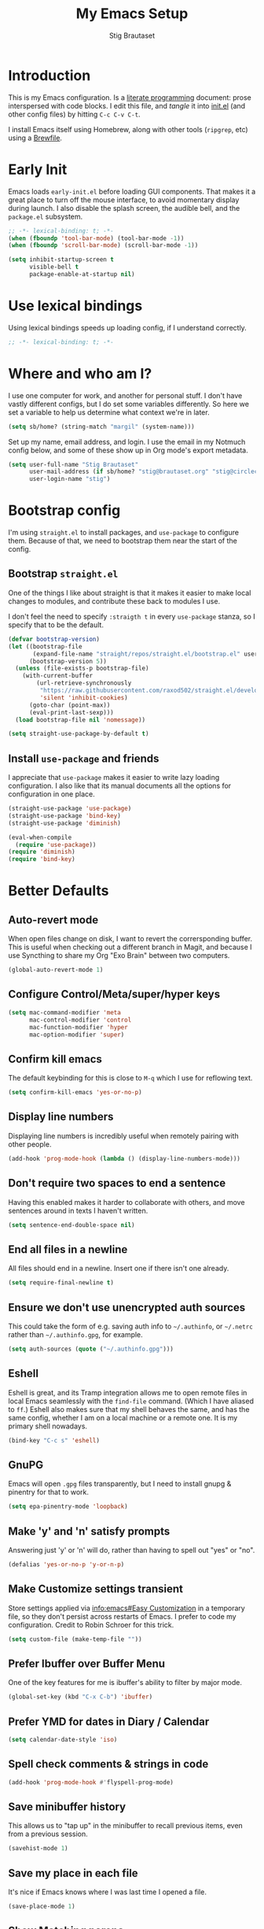 #+TITLE: My Emacs Setup
#+AUTHOR: Stig Brautaset
#+OPTIONS: f:t
#+PROPERTY: header-args:emacs-lisp    :tangle ~/.config/emacs/init.el :results silent :mkdirp t
#+STARTUP: content
* Introduction

This is my Emacs configuration. Is a [[http://orgmode.org/worg/org-contrib/babel/intro.html#literate-programming][literate programming]] document:
prose interspersed with code blocks. I edit this file, and /tangle/ it
into [[file:../../../../../Users/stig/.config/emacs/init.el][init.el]] (and other config files) by hitting =C-c C-v C-t=.

I install Emacs itself using Homebrew, along with other tools
(~ripgrep~, etc) using a [[file:Brewfile][Brewfile]].

* Early Init
:PROPERTIES:
:header-args:emacs-lisp: :tangle ~/.config/emacs/early-init.el :results silent :mkdirp t
:END:

Emacs loads =early-init.el= before loading GUI components. That makes
it a great place to turn off the mouse interface, to avoid momentary
display during launch. I also disable the splash screen, the audible
bell, and the ~package.el~ subsystem.

#+BEGIN_SRC emacs-lisp
;; -*- lexical-binding: t; -*-
(when (fboundp 'tool-bar-mode) (tool-bar-mode -1))
(when (fboundp 'scroll-bar-mode) (scroll-bar-mode -1))

(setq inhibit-startup-screen t
      visible-bell t
      package-enable-at-startup nil)
#+end_src

* Use lexical bindings
Using lexical bindings speeds up loading config, if I understand
correctly.
#+begin_src emacs-lisp
;; -*- lexical-binding: t; -*-
#+end_src
* Where and who am I?

I use one computer for work, and another for personal stuff. I don't
have vastly different configs, but I do set some variables
differently. So here we set a variable to help us determine what
context we're in later.

#+begin_src emacs-lisp
(setq sb/home? (string-match "margil" (system-name)))
#+end_src

Set up my name, email address, and login. I use the email in my
Notmuch config below, and some of these show up in Org mode's export
metadata.

#+BEGIN_SRC emacs-lisp
(setq user-full-name "Stig Brautaset"
      user-mail-address (if sb/home? "stig@brautaset.org" "stig@circleci.com")
      user-login-name "stig")
#+END_SRC

* Bootstrap config

I'm using =straight.el= to install packages, and =use-package= to
configure them. Because of that, we need to bootstrap them near the
start of the config.

** Bootstrap =straight.el=

One of the things I like about straight is that it makes it easier to
make local changes to modules, and contribute these back to modules I
use.

I don't feel the need to specify ~:straigth t~ in every ~use-package~
stanza, so I specify that to be the default.

#+begin_src emacs-lisp
(defvar bootstrap-version)
(let ((bootstrap-file
       (expand-file-name "straight/repos/straight.el/bootstrap.el" user-emacs-directory))
      (bootstrap-version 5))
  (unless (file-exists-p bootstrap-file)
    (with-current-buffer
        (url-retrieve-synchronously
         "https://raw.githubusercontent.com/raxod502/straight.el/develop/install.el"
         'silent 'inhibit-cookies)
      (goto-char (point-max))
      (eval-print-last-sexp)))
  (load bootstrap-file nil 'nomessage))

(setq straight-use-package-by-default t)
#+end_src

** Install =use-package= and friends

I appreciate that =use-package= makes it easier to write lazy loading
configuration. I also like that its manual documents all the options
for configuration in one place.

#+begin_src emacs-lisp
(straight-use-package 'use-package)
(straight-use-package 'bind-key)
(straight-use-package 'diminish)

(eval-when-compile
  (require 'use-package))
(require 'diminish)
(require 'bind-key)
#+end_src

* Better Defaults

** Auto-revert mode

When open files change on disk, I want to revert the corrersponding
buffer. This is useful when checking out a different branch in Magit,
and because I use Syncthing to share my Org "Exo Brain" between two
computers.

#+begin_src emacs-lisp
(global-auto-revert-mode 1)
#+end_src

** Configure Control/Meta/super/hyper keys

#+BEGIN_SRC emacs-lisp
(setq mac-command-modifier 'meta
      mac-control-modifier 'control
      mac-function-modifier 'hyper
      mac-option-modifier 'super)
#+END_SRC

** Confirm kill emacs

The default keybinding for this is close to =M-q= which I use for
reflowing text.

#+BEGIN_SRC emacs-lisp
(setq confirm-kill-emacs 'yes-or-no-p)
#+END_SRC

** Display line numbers

Displaying line numbers is incredibly useful when remotely pairing
with other people.

#+begin_src emacs-lisp
(add-hook 'prog-mode-hook (lambda () (display-line-numbers-mode)))
#+end_src

** Don't require two spaces to end a sentence

Having this enabled makes it harder to collaborate with others, and
move sentences around in texts I haven't written.

#+begin_src emacs-lisp
(setq sentence-end-double-space nil)
#+end_src

** End all files in a newline

All files should end in a newline. Insert one if there isn't one already.

#+BEGIN_SRC emacs-lisp
(setq require-final-newline t)
#+END_SRC

** Ensure we don't use unencrypted auth sources

This could take the form of e.g. saving auth info to =~/.authinfo=, or
=~/.netrc= rather than =~/.authinfo.gpg=, for example.

#+begin_src emacs-lisp
(setq auth-sources (quote ("~/.authinfo.gpg")))
#+end_src

** Eshell

Eshell is great, and its Tramp integration allows me to open remote
files in local Emacs seamlessly with the =find-file= command. (Which I
have aliased to =ff=.) Eshell also makes sure that my shell behaves
the same, and has the same config, whether I am on a local machine or
a remote one. It is my primary shell nowadays.

#+BEGIN_SRC emacs-lisp
(bind-key "C-c s" 'eshell)
#+END_SRC

** GnuPG

Emacs will open =.gpg= files transparently, but I need to install gnupg
& pinentry for that to work.

#+begin_src emacs-lisp
(setq epa-pinentry-mode 'loopback)
#+end_src

** Make 'y' and 'n' satisfy prompts

Answering just 'y' or 'n' will do, rather than having to spell out "yes"
or "no".

#+BEGIN_SRC emacs-lisp
(defalias 'yes-or-no-p 'y-or-n-p)
#+END_SRC

** Make Customize settings transient
Store settings applied via [[info:emacs#Easy Customization][info:emacs#Easy Customization]] in a
temporary file, so they don't persist across restarts of Emacs. I
prefer to code my configuration. Credit to Robin Schroer for this
trick.

#+BEGIN_SRC emacs-lisp
(setq custom-file (make-temp-file ""))
#+END_SRC

** Prefer Ibuffer over Buffer Menu
One of the key features for me is ibuffer's ability to filter by major mode.
#+begin_src emacs-lisp
(global-set-key (kbd "C-x C-b") 'ibuffer)
#+end_src
** Prefer YMD for dates in Diary / Calendar

#+BEGIN_SRC emacs-lisp
(setq calendar-date-style 'iso)
#+END_SRC

** Spell check comments & strings in code
#+begin_src emacs-lisp
(add-hook 'prog-mode-hook #'flyspell-prog-mode)
#+end_src

** Save minibuffer history

This allows us to "tap up" in the minibuffer to recall previous items,
even from a previous session.

#+BEGIN_SRC emacs-lisp
(savehist-mode 1)
#+END_SRC

** Save my place in each file

It's nice if Emacs knows where I was last time I opened a file.

#+BEGIN_SRC emacs-lisp
(save-place-mode 1)
#+END_SRC

** Show Matching parens

Put the cursor on any of =()[]{}= and Emacs shows the matching
closing/opening one.

#+BEGIN_SRC emacs-lisp
(show-paren-mode 1)
#+END_SRC

** Simple HTML Renderer (HTML Email)

I use shr for reading HTML mail. I normally use a fullscreen window,
but I don't like reading HTML mails with lines running all the way
across. Thus I prefer linebreaks roughly every 80 characters.

#+begin_src emacs-lisp
(setq shr-width 80)
#+end_src

** Store backup and auto-save files in a separate folder

I don't like backup and auto-save files all over my disk. This places
them in a separate directory.

#+BEGIN_SRC emacs-lisp
(setq backup-directory-alist `(("." . ,(expand-file-name "backups" user-emacs-directory))))

(setq auto-save-list-file-prefix (expand-file-name "auto-save" user-emacs-directory)
      auto-save-file-name-transforms `((".*" ,auto-save-list-file-prefix)))
#+END_SRC

** Support recursive minibuffers

I like to be able to use my kill-ring in the minibuffer.

#+begin_src emacs-lisp
(setq enable-recursive-minibuffers t)
#+end_src
** Transparently open compressed files

I *do* like it when Emacs transparently opens compressed files. It gives
me the warm fuzzies.

#+BEGIN_SRC emacs-lisp
(auto-compression-mode t)
#+END_SRC

** Upcase-dwim and dowcase-dwim

Acts like ~upcase-word~ with no region selected, and ~upcase-region~
when one is.

#+begin_src emacs-lisp
(bind-key "M-u" #'upcase-dwim)
(bind-key "M-l" #'downcase-dwim)
#+end_src
** UTF-8: everywhere, always

Let's always use UTF-8 encoding. Pretty, pretty please with sugar on top.

#+BEGIN_SRC emacs-lisp
(setq locale-coding-system 'utf-8)
(set-terminal-coding-system 'utf-8)
(set-keyboard-coding-system 'utf-8)
(set-selection-coding-system 'utf-8)
(prefer-coding-system 'utf-8)
#+END_SRC

** View Mode
Navigate read-only buffers up and down with space and backspace.

#+begin_src emacs-lisp
(setq view-read-only t)
#+end_src
** Visual line mode / word wrapping

#+BEGIN_SRC emacs-lisp
(add-hook 'text-mode-hook 'visual-line-mode)
#+END_SRC

* Appearance
** Default Theme

Right now I'm experimenting with "Material Light" theme. I like that
it's got a light background, and muted colours.

#+begin_src emacs-lisp
(use-package material-theme
  :config
  (load-theme 'material-light t))
#+end_src

** Font size

I like big fonts, and I cannot lie.
#+BEGIN_SRC emacs-lisp
(set-face-attribute 'default nil :height 150)
#+END_SRC

** Font

I install this font with Homebrew, from my [[file:Brewfile][Brewfile]].
#+BEGIN_SRC emacs-lisp
(set-face-attribute 'default nil :font "Jetbrains Mono")
#+END_SRC

* Custom Functions
** Blogging
I create blog entries in a directory under =~/blog= and link to them
from the main index page. It has so far been a manual job, but I have
finally managed to create a function to automate it a bit.

*** Helper function to get a value from Org keyword element

#+begin_src emacs-lisp
(defun sb/org-kw-get (key)
  "Return a lambda that takes an Org keyword element and returns
its :value property if its :key property matches `key'."
  `(lambda (kw)
     (if (equal ,key (org-element-property :key kw))
         (org-element-property :value kw))))
#+end_src

*** Create blog post index entry

#+BEGIN_SRC emacs-lisp
(defun sb/blog-post-index-entry ()
  "Call in a blog post to get an entry suitable for linking to this
post from the index page."
  (interactive)
  (let* ((path (s-chop-prefix (expand-file-name "~/blog/") (buffer-file-name)))
         (tree (org-element-parse-buffer))
         (title (org-element-map tree 'keyword (sb/org-kw-get "TITLE") nil t))
         (categories (org-element-map tree 'keyword (sb/org-kw-get "CATEGORY"))))
    (with-temp-buffer
      (org-mode)
      (org-insert-heading)
      ;; Would have loved to use `org-insert-link' here but
      ;; I can't stop it from presenting a prompt.
      (insert "[[file:" path "][" title "]]\n"
              "#+include: " path "::abstract :only-contents t")
      ;; Need to go back to the first line to set tags, as
      ;; org-set-tags assumes point is on a headline.
      (goto-char (point-min))
      (org-set-tags categories)
      ;; Return the contents temporary buffer as a string *without properties*
      (copy-region-as-kill
       (point-min) (point-max)))))
#+END_SRC

*** Create RSS entry

Creating an entry in the RSS feed is another manual step. This way I
can "soft publish" and publish to RSS separately from the index page.

#+begin_src emacs-lisp
(defun sb/blog-post-rss-entry ()
  "Call in a blog post to get an entry suitable for linking to this
post from the index page."
  (interactive)
  (let* ((path (s-chop-prefix (expand-file-name "~/blog/") (buffer-file-name)))
         (tree (org-element-parse-buffer))
         (title (org-element-map tree 'keyword (sb/org-kw-get "TITLE") nil t))
         (categories (org-element-map tree 'keyword (sb/org-kw-get "CATEGORY"))))
    (with-temp-buffer
      (org-mode)
      (org-insert-heading)
      (insert title "\n"
	      "#+include: " path)
      (org-set-property "RSS_PERMALINK"
                        (format "%s.html"
                                (file-name-sans-extension path)))
      (copy-region-as-kill
       (point-min) (point-max)))))
#+end_src

*** Find drafts

#+begin_src emacs-lisp
(defun sb/find-drafts ()
  "Find org files in `~/blog/articles' not already linked from
              `~/blog/index.org'."
  (interactive)
  (let* ((prefix (expand-file-name "~/blog/"))
         (posts
          (directory-files-recursively
           (concat prefix "articles") ".org"))
         (index-contents (get-string-from-file (concat prefix "index.org")))
         (drafts (cl-remove-if (lambda (needle)
                                 (string-match
                                  (string-remove-prefix prefix needle)
                                  index-contents))
                               posts))
         (buffer-name "*blog drafts*"))
    (if drafts
        (progn
          (with-current-buffer (get-buffer-create buffer-name)
            (erase-buffer)
            (org-mode)
            (insert
             (mapconcat
              (lambda (entry)
                (format "- file:%s" entry))
              drafts
              "\n"))
            (buffer-string))
          (unless (get-buffer-window buffer-name t)
            (pop-to-buffer buffer-name nil t))
          (shrink-window-if-larger-than-buffer
           (get-buffer-window buffer-name)))
      (message "No drafts could be found!"))))
#+end_src

*** Blog server

While noodling around with my blog locally I publish to =~/blog=
and use a simple Python server to host it.

#+begin_src emacs-lisp
(defun sb/blog-server ()
  (interactive)
  (start-process "Blog Server" "*blog server*"
                 "python3"
                 "-m" "http.server"
                 "--directory" (expand-file-name "~/blog/"))
  (message "Blog Server started"))
#+end_src

** Delete buffer and file it is visiting

Copied from [[https://github.com/sulami/dotfiles/blob/master/emacs/.emacs/README.org#delete-buffer-file][sulami]]'s config.

#+begin_src emacs-lisp
(defun sb/delete-file-and-buffer ()
  "Deletes a buffer and the file it's visiting."
  (interactive)
  (when-let* ((file-name (buffer-file-name))
              (really (yes-or-no-p (format "Delete %s? "
                                           file-name))))
    (delete-file file-name)
    (kill-buffer)))
#+end_src

** Ediff: Automatically Unfold Org files

This snippet makes sure that Org buffers don't start folded, as
ediff is rather useless in that case. (Credit: Oleh Krehel on
emacs-orgmode mailing list.)

#+BEGIN_SRC emacs-lisp
(defun sb/ediff-prepare-buffer ()
  (when (memq major-mode '(org-mode emacs-lisp-mode))
    (outline-show-all)))

(add-hook 'ediff-prepare-buffer-hook #'sb/ediff-prepare-buffer)
#+END_SRC

** Ediff: Picking /both/ sides in a conflict

If both branches add an entry to a list I may want to pick *both*
sides. This adds =d= as a shortcut to do that. ([[http://stackoverflow.com/a/29757750/5950][Credits]].) I can use
=~= to swap the A and B buffers, which lets me choose A then B, /or/ B
then A.

#+BEGIN_SRC emacs-lisp
(defun sb/ediff-copy-both-to-C ()
  (interactive)
  (ediff-copy-diff ediff-current-difference nil 'C nil
                   (concat
                    (ediff-get-region-contents ediff-current-difference 'A ediff-control-buffer)
                    (ediff-get-region-contents
                     ediff-current-difference 'B
                     ediff-control-buffer))))

(defun sb/add-d-to-ediff-mode-map ()
  (define-key ediff-mode-map "d" 'sb/ediff-copy-both-to-C))

(add-hook 'ediff-keymap-setup-hook 'sb/add-d-to-ediff-mode-map)
#+END_SRC

** Hydra Theme Switching

Switch themes with Hydra! This loads all available themes and
presents a menu to let you switch between them. The theme switcher
is bound to =C-c w t=.

The switcher is, regretfully, not automatically updated when
installing new themes from the package selector menu, so you need to
evaluate this block again manually.

#+BEGIN_SRC emacs-lisp
(setq sb/hydra-selectors
      "abcdefghijklmnopqrstuvwxyz0123456789ABCDEFGHIJKLMNOPQRSTUVWXYZ")

(defun sb/load-theme-heads (themes)
  (cl-map 'list
          (lambda (a b)
            (list (char-to-string a)
                  `(sb/load-theme ',b)
                  (symbol-name b)))
          sb/hydra-selectors
          themes))

(defun sb/switch-theme ()
  (interactive)
  (call-interactively
   (eval `(defhydra sb/select-theme (:hint nil :color pink)
            "Select Theme"
            ,@(sb/load-theme-heads (custom-available-themes))
            ("DEL" (sb/disable-all-themes))
            ("RET" nil "done" :color blue)))))
#+END_SRC

** Load one theme at a time

For years I thought that theme switching in Emacs was broken---until
I read Greg Hendershott's [[http://www.greghendershott.com/2017/02/emacs-themes.html][emacs themes]] blog post. It turns out Emacs
supports /multiple themes being active at the same time/, which I'm
sure is convenient sometimes but becomes a right nuisance when
attempting to switch themes IMO. Add a utility function to disable
all currently enabled themes first.

#+BEGIN_SRC emacs-lisp
(defun sb/disable-all-themes ()
  (interactive)
  (mapc #'disable-theme custom-enabled-themes))

(defun sb/load-theme (the-theme)
  "Enhance `load-theme' by first disabling enabled themes."
  (sb/disable-all-themes)
  (load-theme the-theme t))
#+END_SRC

** Toggle Window Split function

This function re-arranges horizontally-split windows to be
vertically-split, and vice versa. I found it on StackOverflow, once
upon a time but now can't find the link.

#+BEGIN_SRC emacs-lisp
(defun toggle-window-split ()
  (interactive)
  (if (= (count-windows) 2)
      (let* ((this-win-buffer (window-buffer))
             (next-win-buffer (window-buffer (next-window)))
             (this-win-edges (window-edges (selected-window)))
             (next-win-edges (window-edges (next-window)))
             (this-win-2nd (not (and (<= (car this-win-edges)
                                         (car next-win-edges))
                                     (<= (cadr this-win-edges)
                                         (cadr next-win-edges)))))
             (splitter
              (if (= (car this-win-edges)
                     (car (window-edges (next-window))))
                  'split-window-horizontally
                'split-window-vertically)))
        (delete-other-windows)
        (let ((first-win (selected-window)))
          (funcall splitter)
          (if this-win-2nd (other-window 1))
          (set-window-buffer (selected-window) this-win-buffer)
          (set-window-buffer (next-window) next-win-buffer)
          (select-window first-win)
          (if this-win-2nd (other-window 1))))))

(define-key ctl-x-4-map "t" 'toggle-window-split)
#+END_SRC

** Unfill paragraphs and regions

The default binding for =M-q= fills a paragraph. Very good. But
sometimes I want to /unfill/, particularly when editing markdown that
is going to end up on GitHub. Otherwise the result has lots of hard
linebreaks. This happens every time I edit a PR description in Magit,
for example. [[Https://gist.github.com/heikkil/a3edf506046c84f6f508edbaf005810a][Credit]].

#+begin_src emacs-lisp
(defun endless/fill-or-unfill ()
  "Like `fill-paragraph', but unfill if used twice."
  (interactive)
  (let ((fill-column
         (if (eq last-command #'endless/fill-or-unfill)
             (progn (setq this-command nil)
                    (point-max))
           fill-column)))
    (if (eq major-mode 'org-mode)
        (call-interactively #' org-fill-paragraph)
      (call-interactively #'fill-paragraph))))

(global-set-key [remap fill-paragraph] #'endless/fill-or-unfill)
#+end_src

* Ace Window

This lets me rapidly switch to a different frame/window.  I use
this mainly when resolving conflicts in ediff merge, since I need
to swap between two frames there.

#+begin_src emacs-lisp
(use-package ace-window
  :bind (("C-S-s-<tab>" . ace-window) ; aka Meh-<tab>
	 ("M-`" . ace-window)))
#+end_src

* AsciiDoc
#+begin_src emacs-lisp
(use-package adoc-mode
  :mode ("\\.adoc\\'" . adoc-mode))
#+end_src
* Bug Reference Mode
Automatically create JIRA links for things that looks like them. For
this I've adapted snippets from Alex ter Weele and Robin Schroer.
#+begin_src emacs-lisp
;; `bug-reference-mode'
(defun sb/bug-reference-setup ()
  (setq bug-reference-bug-regexp
	(rx (group "")  ; deliberately empty capture group;
                        ; bug-reference assumes the first capture
                        ; group is something like "Bug-" that should
                        ; be thrown away.
            (group
             ;; <https://circleci.atlassian.net/projects?page=1&selectedCategory=all&selectedProjectType=all&sortKey=name&sortOrder=ASC>
             (or "ACE" "AE" "BACKPLANE" "CE" "CECIA" "CEOPS" "CIRCLE" "COGS" "COM"
		 "DATA" "DES" "DNAMEDIA" "DRC" "DS" "DSA" "DTP" "ENG" "ENGOPS" "EXP"
		 "INSIGHT" "IT" "JOM" "MAC" "MKTG" "OP" "PLATFORM" "POTS" "PROD" "RE"
		 "SEC" "SECOPS" "SERVER" "SRE" "TRAIN" "UXR" "WEB")
             "-"
             (any "1-9") (zero-or-more digit)))
	bug-reference-url-format "https://circleci.atlassian.net/browse/%s"))

(use-package bug-reference
  :straight nil
  :hook
  ((bug-reference-mode . sb/bug-reference-setup)
   (org-mode . bug-reference-mode)
   (clojure-mode . bug-reference-mode)))
#+end_src
* Clojure

Clojure is the main programming language I use at work.

** Clojure Mode

#+BEGIN_SRC emacs-lisp
(use-package clojure-mode
  :config
  (put-clojure-indent 'as-> ':defn)
  (put-clojure-indent 'run ':defn)
  (put-clojure-indent 'dosync ':defn)
  (put-clojure-indent 'speculate 1)
  (put-clojure-indent 'doseq ':defn)
  (put-clojure-indent 'wrap-with-timing ':defn)
  (put-clojure-indent 'wrap-with-per-call-timing ':defn))
#+END_SRC

** clj-kondo
Gives automatic linting for Clojure code.
#+BEGIN_SRC emacs-lisp
(use-package flycheck-clj-kondo)
#+END_SRC

** CIDER
This is the Clojure / ClojureScript REPL I use.
#+BEGIN_SRC emacs-lisp
(use-package cider
  :hook ((cider-mode . sb/unload-cider-jumps)
	 (cider-repl-mode . sb/unload-cider-jumps))
  :config
  (defun sb/unload-cider-jumps ()
    ;; I prefer lsp's jumps, so kindly don't steal them
    (define-key cider-mode-map (kbd "M-.") nil)
    (define-key cider-mode-map (kbd "M-,") nil))
  :custom
  (cider-prompt-for-symbol nil)
  (cider-redirect-server-output-to-repl nil)
  (cider-prefer-local-resources t)
  (cider-auto-track-ns-form-changes t)
  (cider-repl-pop-to-buffer-on-connect nil)
  (cider-eldoc-display-context-dependent-info t)
  (cider-font-lock-dynamically '(macro core function var)))
#+END_SRC

** kaocha runner
For running kaucha test using CIDER
#+begin_src emacs-lisp
(use-package kaocha-runner
  :init
  (bind-keys :prefix-map ar-emacs-kaocha-prefix-map
             :prefix "C-c k"
             ("t" . kaocha-runner-run-test-at-point)
             ("r" . kaocha-runner-run-tests)
             ("a" . kaocha-runner-run-all-tests)
             ("w" . kaocha-runner-show-warnings)
             ("h" . kaocha-runner-hide-windows)))
#+end_src

** Refactoring support
#+begin_src emacs-lisp
(use-package clj-refactor
  :init
  (defun sb/clj-refactor-setup ()
    (clj-refactor-mode 1)
    (yas-minor-mode 1) ; for adding require/use/import statements
    ;; This choice of keybinding leaves cider-macroexpand-1 unbound
    (cljr-add-keybindings-with-prefix "C-c C-m"))
  :hook (clojure-mode . sb/clj-refactor-setup))
#+end_src
* Company (COMplete ANYthing)
#+begin_src emacs-lisp
(use-package company
  :hook (after-init . global-company-mode))
#+end_src
* Diff Highlight

#+begin_src emacs-lisp
(use-package diff-hl
  :config
  (global-diff-hl-mode))
#+end_src
* Direnv
Set environment per directory. The plan is to use this with
Nix-direnv, to automatically set my PATH for a directory.

#+begin_src emacs-lisp
(use-package direnv
  :config
  (direnv-mode))
#+end_src
* Docker
#+begin_src emacs-lisp
(use-package docker)
#+end_src
* Dumb-jump

Trying this out again, now that it registers an xref backend:

#+begin_src emacs-lisp
(use-package dumb-jump
  :init
  (add-hook 'xref-backend-functions #'dumb-jump-xref-activate))
#+end_src
* Edit Indirect
To edit code examples in a separate buffer from Markdown. (Similar to
code blocks in Org.)

#+begin_src emacs-lisp
(use-package edit-indirect)
#+end_src

* Elfeed
Elfeed is an Emacs (RSS & Atom) feed reader. ~org-elfeed~ is an
extension that stores the feed config in =elfeed.org= rather than
=custom.el=.

I keep my Elfeed DB in a folder that I sync between my work and home
machine, so I don't have to mark stuff read in multiple places.

#+BEGIN_SRC emacs-lisp
(use-package elfeed-org
  :custom
  (rmh-elfeed-org-files `("~/org/elfeed.org"))
  :config
  (elfeed-org))

(use-package elfeed
  :bind (:map elfeed-search-mode-map
         ("m" . elfeed-toggle-star) )
  :custom
  (elfeed-db-directory "~/Sync/elfeed")
  :config
  (defalias 'elfeed-toggle-star
    (elfeed-expose #'elfeed-search-toggle-all 'star)))
#+END_SRC

* Exec Path From Shell

The GUI Emacs gets exec path from the system, rather than the login
shell. We have to load ~PATH~ et. al. from the shell to get access to
programs installed by Homebrew.

Copy ~PATH~ and certain other variables from my login shell so these
variables are available in Eshell. (And elsewhere in Emacs.)

#+BEGIN_SRC emacs-lisp
(use-package exec-path-from-shell
  :custom
  (exec-path-from-shell-arguments nil)
  (exec-path-from-shell-variables
   '("ASPELL_CONF"
     "CPPFLAGS"
     "EDITOR"
     "HOMEBREW_BUNDLE_FILE"
     "HOMEBREW_NO_AUTO_UPDATE"
     "LDFLAGS"
     "MANPATH"
     "NIX_PATH"
     "NIX_PROFILES"
     "NIX_SSL_CERT_FILE"
     "NIX_USER_PROFILE_DIR"
     "PATH"
     "RESTIC_PASSWORD_COMMAND"
     "RESTIC_REPOSITORY"))
  :config
  (exec-path-from-shell-initialize))
#+END_SRC

* Expand Region
Hit ~C-=~ multiple times to expand the highlighted region.
#+begin_src emacs-lisp
(use-package expand-region
  :bind ("C-=" . er/expand-region))
#+end_src
* Flycheck

#+begin_src emacs-lisp
(use-package flycheck-mode
  :straight flycheck
  :hook clojure-mode)
#+end_src

* Frontend Development
** Prettier.js
#+begin_src emacs-lisp
(use-package prettier-js
  :defer t
  :hook
  ((typescript-mode . prettier-js-mode)
   (web-mode . prettier-js-mode)))
#+end_src
** Typescript
Credit to Robin Schroer.
#+begin_src emacs-lisp
(use-package typescript-mode
  :mode "\\.tsx\\'"
  :defer t
  :custom
  (typescript-indent-level 2))
#+end_src

** Typescript Interactive Development Environment (TIDE)
Credit to Robin Schroer.
#+begin_src emacs-lisp
(use-package tide
  :defer t
  :config
  (defun sulami/tide-setup ()
    (when (equal "tsx"
                 (file-name-extension buffer-file-name))
      (tide-setup)
      (flycheck-mode +1)
      (eldoc-mode +1)))
  :hook
  ((typescript-mode . sulami/tide-setup)
   (web-mode . sulami/tide-setup)))
#+end_src
* Git Link

Lets me link to a file location on GitHub/Bitbucket/GitLab
from a local git repository.

#+BEGIN_SRC emacs-lisp
(use-package git-link
  :after magit
  :bind ("C-c g l" . git-link))
#+END_SRC

* HugSQL
HugSQL is a great abstraction for using SQL from Clojure. Robin's
imenu integration makes it easy to search for "functions" in the
HugSQL files.

#+begin_src emacs-lisp
(use-package hugsql
  :straight nil
  :defer t
  :init
  (defun sulami/init-hugsql-imenu ()
    (when (string-suffix-p ".hug.sql" (buffer-file-name))
      (setq imenu-generic-expression
	    '((nil "^--[[:space:]]:name[[:space:]]+\\([[:alnum:]-]+\\)" 1)))))
  :hook
  (sql-mode . sulami/init-hugsql-imenu))
#+end_src

* JSON Mode
This makes Org-mode source blocks do syntax highlighting of JSON
documents, which I like.
#+begin_src emacs-lisp
(use-package json-mode)
#+end_src
* Link to Notmuch emails from Org

I don't like using my email inbox as a todo list. When I receive an
email I need to act on but /can't yet/ for some reason, I link to it
from my Org mode agenda and archive it. When Org agenda prompts me I
can click on the link and immediately get to the mail in my archive,
and can reply to it from there.

#+begin_src emacs-lisp
(use-package ol-notmuch
  :straight org-contrib
  :after (org notmuch))
#+end_src

* Lorem Ipsum placeholder text

Useful for quickly filling in placeholder text.

#+begin_src emacs-lisp
(use-package lorem-ipsum)
#+end_src

* LSP (Language Server Protocol)

LSP is useful for =M-.= (~find-definitions~) and =M-?= (~find-references~),
among other things.

#+begin_src emacs-lisp
;; https://emacs-lsp.github.io/lsp-mode/page/performance/
(setq read-process-output-max (* 1024 1024))
(setq gc-cons-threshold (* 100 1000 1000))
(setq lsp-log-io nil)

(use-package lsp-mode
  :init
  (setq lsp-keymap-prefix "C-c l")
  :hook ((clojure-mode . lsp)
	 (java-mode . lsp)
         (lsp-mode . lsp-enable-which-key-integration))
  :commands lsp
  :custom
  (lsp-enable-file-watchers . nil))

(use-package lsp-treemacs
  :commands lsp-treemacs-errors-list)
#+end_src

* Magit & Forge

I use [[http://magit.vc][Magit]], a git porcelain for Emacs, all day. I rarely use the git
cli any more. I've seen someone suggest learning Emacs just to run
Magit.

Forge is an extension to Magit that lets me create & manipulate pull
requests on GitHub / GitLab etc.

#+BEGIN_SRC emacs-lisp
(use-package magit
  :bind (("C-S-s-m" . magit-status)
	 ("C-S-s-b" . magit-blame-addition)))

(use-package forge)
#+END_SRC

* Markdown

I'm a sucker for lists, and I want to be able to reorder list items
easily and have them renumbered automatically.

#+BEGIN_SRC emacs-lisp
(use-package markdown-mode
  ;; I essentially don't use Markdown
  ;; outside GitHub any more
  :mode ("\\.md\\'" . gfm-mode)
  :bind (("M-<up>" . markdown-move-list-item-up)
         ("M-<down>" . markdown-move-list-item-down))
  :custom
  (markdown-fontify-code-blocks-natively t)
  (markdown-asymmetric-header t))
#+END_SRC
* Multiple Cursors

This package is another one of those near-magical ones. It allows me to do
multiple edits in the same buffer, using several cursors. You can think of
it as an interactive macro, where you can constantly see what's being done.

#+BEGIN_SRC emacs-lisp
(use-package multiple-cursors
  :bind (("C-c M-e" . mc/edit-lines)
         ("C-c M-a" . mc/mark-all-dwim)
         ("s-n" . mc/mark-next-like-this)
         ("s-p" . mc/mark-previous-like-this)))
#+END_SRC

* Nix

There are two distinct parts here:

- =nix-mode= :: Provides support for editing Nix expressions
- =nix-sandbox= :: Used to make other commands Nix-aware

#+begin_src emacs-lisp
(use-package nix-mode
  :defer t)

(use-package nix-sandbox
  :defer t)
#+end_src
* Notmuch

I like to use Emacs for /all/ writing, including email. I don't want a
separate program to read and write emails, so it follows I must /read/
email in Emacs too. I currently use [[https://notmuchmail.org][Notmuch]] for this.

Notmuch works pretty well for me out of the box.

Notmuch's Emacs bindings are closely tied to the binary programs, so
they (strongly) recommend that you don't install Notmuch from ELPA.

I configure Notmuch to save a copy of outgoing mail into my sent mail
folder.

#+BEGIN_SRC emacs-lisp
(use-package notmuch
  :load-path "/nix/store/z739yicixjfc6a1m22534zni5lz05w9m-notmuch-0.32.1-emacs/share/emacs/site-lisp/"
  :straight nil
  :demand
  :hook
  (notmuch-message-mode . turn-off-auto-fill)
  :custom
  (message-default-mail-headers (format "Bcc: %s\n" user-mail-address))
  (notmuch-multipart/alternative-discouraged '("text/x-amp-html" "text/plain" "text/html"))
  (notmuch-search-oldest-first nil)
  (notmuch-address-use-company nil)
  (notmuch-hello-thousands-separator ",")
  (notmuch-mua-cite-function (quote message-cite-original-without-signature))
  (notmuch-fcc-dirs nil)
  (notmuch-saved-searches
   `((:name "Inbox" :query "tag:inbox" :key "i")
     (:name "Flagged" :query "tag:flagged" :key "f")
     (:name "Drafts" :query "tag:draft" :key "d")
     (:name "Recent" :query "date:2d.. and not tag:lists" :key "r" :search-type tree)
     (:name "My Threads" :query "thread:\"{from:stig}\" and tag:lists and tag:unread" :key "t" :search-type tree)))
  (notmuch-tagging-keys
   (quote
    (("a" notmuch-archive-tags "Archive")
     ("r" notmuch-show-mark-read-tags "Mark read")
     ("f" ("+flagged") "Flag")
     ("s" ("+spam") "Mark as spam")
     ("d" ("+deleted") "Delete")))))
#+END_SRC

* NVM Support
NVM is the Node Version Manager. It's annoyingly implemented as shell
functionality you source, so it won't work in Eshell. Luckily there's
third-party emacs support.
#+begin_src emacs-lisp
(use-package nvm)
#+end_src
* Org

The Org manual expects the =C-c {l,a,c}= keybindings to be available
in any mode, so define them globally. I prefer to follow conventions.
It makes reading the manual and tutorials a lot easier!

I use Org Agenda for keeping track of my TODOs. I configure TODO list
and tag search to ignore future scheduled, deadlined, and timestamped
issues. These will show in the Agenda eventually anyway.

Set up capture templates to automatically tag tasks with ~@work~ and
~@home~ tags, based on which machine I am on. It's not always correct,
but usually I am in a work frame of mind on my work computer and vice
versa.

Org Babel is magical: execute code from different languages in the
same file, and capture the output! I list the languages I want to
support. I also have to load some modules so they're available when I
need them.

#+BEGIN_SRC emacs-lisp
(use-package org
  ;; Avoid conflicts between multiple Org versions, cf
  ;; https://www.reddit.com/r/emacs/comments/g61lyn/help_needed_orgpriorityhighest/fpria2d/
  :straight org
  :bind (("C-c l" . org-store-link)
	 ("C-c a" . org-agenda)
	 ("C-c c" . org-capture)
	 ;; I try to track time...
	 ("C-c C-x C-j" . org-clock-goto)
	 :map org-mode-map
	 ("M-q" . endless/fill-or-unfill)
	 ("C-x C-<return>" . org-insert-subheading)
	 ("C-S-<return>" . org-insert-todo-subheading)
	 ("C-n" . org-next-link)
	 ("C-p" . org-previous-link))

  :mode (("\\.org\\'" . org-mode)
	 ("\\.org_archive\\'" . org-mode))

  :custom
  ;; Whitespace and edits
  (org-adapt-indentation nil)
  (org-src-preserve-indentation nil)
  (org-edit-src-content-indentation 0)
  (org-hide-emphasis-markers nil)
  (org-link-file-path-type 'relative)
  (org-log-into-drawer t "When hitting C-c C-z to take a note, always put it in the LOGBOOK drawer")
  (org-catch-invisible-edits 'smart)
  (org-export-copy-to-kill-ring 'if-interactive "If running interactively, I want export to copy to the kill-ring")
  (org-export-with-section-numbers nil)
  (org-export-with-toc nil)
  (org-id-link-to-org-use-id 'create-if-interactive-and-no-custom-id)

  (org-table-header-line-p t)

  (org-todo-keywords '((sequence "TODO(t)" "WAITING(w)" "|" "DONE(d)")
		       (sequence "PROJ(p)" "|" "COMPLETE")
		       (sequence "|" "CANCELLED")))

  (org-tag-alist '(("@home" . ?h)
		   ("@work" . ?w)
		   ("achievement" . ?a)
		   ("brag" . ?b)
		   ("inbox" . ?i)
		   ("interrupt" . ?I)
		   ("meeting" . ?M)
		   ("mit" . ?m)
		   ("noexport" . ?n)
		   ("note" . ?N)
		   ("proj" . ?p)
		   ("someday" . ?s)
		   ("toil" . ?t)))

  (org-stuck-projects '("-someday/PROJ" ("TODO" "WAITING") nil ""))

  (org-refile-use-outline-path 'file "Allow refiling to sub-paths")
  (org-refile-allow-creating-parent-nodes 'confirm)
  (org-refile-targets '((org-agenda-files . (:todo . "PROJ"))
			(org-agenda-files . (:tag . "recurring"))
			(org-agenda-files . (:maxlevel . 1))))
  (org-goto-interface 'outline-path-completion)
  (org-outline-path-complete-in-steps nil)
  (org-agenda-include-diary t)
  (org-agenda-files "~/org/org-agenda-files.txt")

  (org-agenda-clockreport-parameter-plist '(:link t :maxlevel 2 :fileskip0 t))
  (org-agenda-tags-todo-honor-ignore-options t)
  (org-agenda-todo-ignore-scheduled 'future)
  (org-agenda-todo-ignore-deadlines 'far)
  (org-agenda-todo-ignore-with-date 'future)
  (org-agenda-todo-ignore-timestamp 'future)
  (org-agenda-skip-deadline-prewarning-if-scheduled t)
  (org-agenda-skip-timestamp-if-done t)
  (org-agenda-skip-scheduled-if-done t)
  (org-agenda-skip-deadline-if-done t)
  (org-agenda-skip-scheduled-if-deadline-is-shown t)

  (org-agenda-custom-commands
   `(("d" "Day Agenda & Priority Tasks"
      ((agenda "")
       (tags-todo "PRIORITY=\"A\"/TODO"))
      ((org-agenda-span 'day)
       ;; Exclude @home tasks when I'm on my  work machine, and vice versa
       (org-agenda-tag-filter-preset '(,(if sb/home? "-@work" "-@home")
				       "-someday"
				       "-inbox"))))
     ("x" "E[x]tra tasks" tags-todo ,(concat (if sb/home? "-@work" "-@home")
					     "-someday"
					     "-inbox"
					     "/TODO"))
     ("g" . "Getting Things Done")
     ("gA" "Agenda minus recurring tasks"
      agenda ""
      ((org-agenda-tag-filter-preset '("-recurring"))))
     ("gi" "Inbox" tags "inbox")
     ("gs" "Someday"
      ((todo "PROJ")
       (tags-todo "-proj/TODO"))
      ((org-agenda-tag-filter-preset '("+someday"))))
     ("gc" "Review for Tasks Complete"
      todo "TODO"
      ((org-agenda-tag-filter-preset '("-someday" "-recurring" "-gtd"))))
     ("gw" "Waiting tasks" todo "WAITING")
     ("ga" "Archivable"
      ((tags "-proj-gtd/DONE")
       (tags "-proj-gtd/CANCELLED")))
     ("gp" "Projects" tags-todo "-someday/PROJ")))

  (org-default-notes-file
   (let ((name (downcase (car (split-string (system-name) "\\.")))))
     (expand-file-name (format "%s.org" name) "~/org")))

  (org-capture-templates
   `(("t" "TODO" entry (file "") ,(format "* TODO %%? :inbox:%s:"
					  (if sb/home? "@home" "@work")))
     ("l" "TODO with [l]ink" entry (file "") ,(format "* TODO %%? :inbox:%s:\ncf %%a "
						      (if sb/home? "@home" "@work")))

     ("u" "Utility Metres")
     ("ug" "New Gas Meter Reading" table-line
      (file "~/org/notes/gas-consumption.org")
      (file "templates/gas-consumption.org"))
     ("ue" "New Electricity Meter Reading" table-line
      (file "~/org/notes/electricity-consumption.org")
      (file "templates/electricity-consumption.org"))

     ("p" "Productivity")
     ("pf" "Decide Focus Areas" entry
      (file+olp "~/org/focus-areas.org" ,(format-time-string "%Y"))
      (file "templates/focus-areas.org"))
     ("pb" "Boulders for the Week" entry
      (file+olp "~/org/boulders.org" ,(format-time-string "%Y"))
      "* %<%B/Week %V>\n1. %?")
     ("pr" "New GTD Review" entry
      (file+olp+datetree "~/org/archive/gtd_review.org")
      (file "templates/gtd-review.org") :clock-in t)))

  :config
  (require 'org-habit)
  (require 'ox-rss)
  (require 'ox-icalendar)
  (org-babel-do-load-languages 'org-babel-load-languages
			       '((emacs-lisp . t)
				 (sql . t)
				 (shell . t)
				 (plantuml . t))))
#+end_src

** Ox: GitHub Flavour Markdown
GitHub unfortunately doesn't properly ignore linebreaks in Markdown,
so I use the =gfm= exporter, rather than the standard Markdown one, as
this deletes linebreaks. This means the rendered paragraphs re-flow
properly on GitHub.

#+begin_src emacs-lisp
(use-package ox-gfm)
#+end_src
** Ox: Jira
I love Org's markup so much I wrote a JIRA export backend for it.
#+begin_src emacs-lisp
(use-package ox-jira
  ;; Need to specify the branch here because of
  ;; https://github.com/raxod502/straight.el/issues/279
  :straight (ox-jira :type git
		     :host github
		     :repo "stig/ox-jira.el"
		     :branch "trunk")

  :custom
  ;; This lets foo_bar through "unmolested", while foo_{1} uses a subscript
  ;; See https://github.com/stig/ox-jira.el/issues/53
  (org-export-with-sub-superscripts '{}))
#+end_src

* Org Drill (for learning new things)

I use org-drill for drilling music theory.

#+begin_src emacs-lisp
(use-package org-drill
  :custom
  (org-drill-add-random-noise-to-intervals-p t)
  (org-drill-adjust-intervals-for-early-and-late-repetitions-p t))
#+end_src
* Org Roam
[[https://github.com/org-roam/org-roam][Org-roam]] is a new one for me. It's meant to be an "exo-brain",
modelled after the Zettelkasten method. I'm excited to try it and see
if it improves how I work.

This allows me to capture links to websites from my browser, and store
it as a resource in Org roam.

#+begin_src emacs-lisp
(use-package org-roam
  :init
  (setq org-roam-v2-ack t)
  (setq org-roam-directory "~/org/roam")
  :custom
  (org-roam-dailies-directory "daily/")
  (org-roam-dailies-capture-templates
   '(("d" "Journal" entry "* %?"
      :if-new (file+head+olp "%<%Y-%m-%d>.org" "#+title: %<%Y-%m-%d>\n#+filetags: %<:%Y:%B:>\n" ("Journal")))
     ("m" "Most Important Thing" entry "* %? :mit:"
      :if-new (file+head+olp "%<%Y-%m-%d>.org" "#+title: %<%Y-%m-%d>\n#+filetags: %<:%Y:%B:>\n" ("Most Important Thing(s)")))
     ("j" "Jira entry" entry (file "templates/jira.org")
      :if-new (file+head+olp "%<%Y-%m-%d>.org" "#+title: %<%Y-%m-%d>\n#+filetags: %<:%Y:%B:>\n" ("Jira tickets")))))

  (org-roam-capture-ref-templates
   '(("r" "ref" plain "%?"
      :if-new (file+head "website/%<%Y%m%d%H%M%S>-${slug}.org"
			 "#+title: ${title}\n")
      :unnarrowed t)
     ("rs" "ref" plain "%?"
      :if-new (file+head "website/%<%Y%m%d%H%M%S>-${slug}.org"
			 "#+title: ${title}\n\n${selection}\n%?")
      :unnarrowed t)))

  :bind ((("C-c n d" . org-roam-dailies-capture-today)
	  ("C-c n c" . org-roam-node-capture)
          ("C-c n f" . org-roam-node-find)
	  ("C-c n r" . org-roam-node-random))
	 :map org-mode-map
	 (("C-c n i" . org-roam-node-insert)))
  :config
  (org-roam-setup))

(add-to-list 'display-buffer-alist
             '("\\*org-roam\\*"
               (display-buffer-in-direction)
               (direction . right)
               (window-width . 0.33)
               (window-height . fit-window-to-buffer)))
#+end_src

* Org Superstar

This hides leading stars in Org headlines, and uses UTF symbols to
make them a bit prettier.

#+begin_src emacs-lisp
(use-package org-superstar
  :hook (org-mode . org-superstar-mode))
#+end_src
* Orgalist
Edit "Org-like" lists in non-Org buffers.
#+begin_src emacs-lisp
(use-package orgalist
  :after org
  :hook
  (message-mode . orgalist-mode))
#+end_src

* PlantUML

I sometimes need to draw UML diagrams. For some reason I can't get the
Jar to work in the major mode, but it works fine in Org mode.

#+begin_src emacs-lisp
(use-package plantuml-mode
  :straight (plantuml-mode :type git
			   :host github
			   :repo "stig/plantuml-mode"
			   :branch "sequence-diagram-indentation-test")

  :mode "\\.puml\\'"
  :init
  (defun sb/no-tabs-in-plantuml ()
    (setq indent-tabs-mode nil))
  :hook (plantuml-mode . sb/no-tabs-in-plantuml)
  :custom
  (plantuml-indent-level 4)
  (plantuml-default-exec-mode 'executable)
  (plantuml-font-lock-keywords t))

(use-package ob-plantuml
  :after org
  :straight nil
  :init
  (setq org-plantuml-exec-mode 'plantuml))
#+end_src

* Projectile

I use Projectile to navigate my projects. Some of the things I like about
it are that it provides the following key bindings:

- =C-c p f= :: Find a file in this project.
- =C-c p k= :: Close all buffers for this project.
- =C-c p t= :: This switches from an implementation file to its test file,
               or vice versa. I use this extensively in Clojure mode. It
               might not make sense for all languages; YMMV.
- =C-c p s r= :: Ripgrep for something in this project. If point is at
                 a token, default to searching for that.

#+BEGIN_SRC emacs-lisp
(use-package projectile
  :diminish
  :bind-keymap ("C-c p" . projectile-command-map)
  :custom
  (projectile-completion-system 'default)
  (projectile-create-missing-test-files t)
  (projectile-project-search-path '("~/src"))
  (projectile-switch-project-action 'projectile-find-file)
  :config
  (defun sulami/projectile-rg ()
    (interactive)
    (consult-ripgrep (projectile-project-root)))

  (defun sulami/projectile-rg-thing-at-point ()
    (interactive)
    (consult-ripgrep (projectile-project-root)
                     (thing-at-point 'symbol t)))

  ;; Don't do projectile stuff on remote files
  ;; from https://github.com/syl20bnr/spacemacs/issues/11381#issuecomment-481239700
  (defadvice projectile-project-root (around ignore-remote first activate)
    (unless (file-remote-p default-directory) ad-do-it))

  (projectile-mode))
#+END_SRC

* Protobuf Mode
We use protobufs for service-to-service communication at work. Stolen
from Robin Schroer.

#+BEGIN_SRC emacs-lisp
(use-package protobuf-mode
  :defer t
  :init
  (defun sulami/init-protobuf-imenu ()
    "Sets up imenu support for Protobuf.

Stolen from Spacemacs."
    (setq
     imenu-generic-expression
     '((nil "^[[:space:]]*\\(message\\|service\\|enum\\)[[:space:]]+\\([[:alnum:]]+\\)" 2))))
  :hook
  (protobuf-mode . sulami/init-protobuf-imenu))
#+END_SRC

* Ripgrep

Even faster than The Silver Searcher, apparently.

#+begin_src emacs-lisp
(use-package ripgrep
  :custom
  ;; I often look for stuff in .circleci/config.yml
  (ripgrep-arguments '("--hidden")))
#+end_src

* Server Start

This is necessary for =emacsclient= and therefore =org-roam-protocol=.
#+begin_src emacs-lisp
(unless (server-running-p)
  (server-start))
#+end_src
* Selectrum
Incremental searching and selecting.
#+begin_src emacs-lisp
(use-package selectrum
  :hook
  (after-init . selectrum-mode))
#+end_src
** Selectrum Prescient Mode
Learn which completions I prefer, to improve performance over time.
#+begin_src emacs-lisp
(use-package selectrum-prescient
  :hook
  (after-init . selectrum-prescient-mode)
  (after-init . prescient-persist-mode))
#+end_src
** Consult

Consult is counsel for selectrum, in that it adds selectrum support
for various commands that do not use ~read-string~ normally.

#+begin_src emacs-lisp
(use-package consult
  :defer t
  :straight
  '(consult
    :type git
    :host github
    :repo "minad/consult"
    :branch "main")
  :custom
  (consult-preview-key nil)
  :config
  ;; Eshell only defines its locally keymap when you launch it, so we
  ;; have to add bindings with a hook.
  (defun sb/consult-setup-eshell-bindings ()
    (bind-key "C-r" #'consult-history 'eshell-mode-map))

  :bind (("M-y" . consult-yank-pop)
	 ("C-c i" . consult-imenu)
	 :map shell-mode-map
	 ("C-r" . consult-history))
  :hook
  (eshell-mode . sb/consult-setup-eshell-bindings))
#+end_src

** Orderless

This package provides a minibuffer completion style that is
"whitespace separated words in any order." Very useful if you don't
know exactly what you're looking for.

#+begin_src emacs-lisp
(use-package orderless
  :defer t
  :custom
  (completion-styles '(orderless)))
#+end_src

* Sending mail with MSMTP

MSMTP's [[file:../msmtp/config][configuration]] is really simple, and it will detect the account
to use from the "from" address.

Passwords are stored in the system Keychain. See the [[http://msmtp.sourceforge.net/doc/msmtp.html#Authentication][Authentication]]
section in the msmtp documentation for details.

: security add-internet-password -s mail.gandi.net -r smtp -a stig@brautaset.org -w

Finally we have to tell Emacs to use msmtp to send mail.  (And to
kill the message buffer on exit.)

#+BEGIN_SRC emacs-lisp
(setq sendmail-program "msmtp"
      message-send-mail-function 'message-send-mail-with-sendmail
      message-kill-buffer-on-exit t
      message-directory "~/.mail"
      message-sendmail-envelope-from 'header
      mail-envelope-from 'header
      mail-specify-envelope-from t)
#+END_SRC

* SmartParens

Structural editing is a must when editing lisp, and it has bled
into other aspects of programming for me.  In particular the
ability to remove surrounding parens / quotes with ~sp-splice-sexp~
is incredibly useful even when writing prose.

#+BEGIN_SRC emacs-lisp
(use-package smartparens-config
  :straight smartparens
  :demand
  :custom
  (sp-base-key-bindings 'sp)
  (sp-show-pair-from-inside t)
  :config
  (sp-local-pair 'text-mode "'" nil :actions :rem)
  (show-smartparens-global-mode t))
(add-hook 'prog-mode-hook 'turn-on-smartparens-strict-mode)
(add-hook 'markdown-mode-hook 'turn-on-smartparens-strict-mode)
(add-hook 'org-mode-hook 'turn-on-smartparens-strict-mode)
#+END_SRC

* Spell Checking

I use aspell, with British English dictionary.

#+BEGIN_SRC emacs-lisp
(use-package ispell)
#+END_SRC

* String Inflection

Sometimes I need to swap between CamelCase and snake_case, or even
SNAKE_CASE.

#+begin_src emacs-lisp
(use-package string-inflection)
#+end_src

* Subword

Treats CapitalizedWords as separate, so we can move forward by
their components.  Useful in anything that looks like Java.

#+begin_src emacs-lisp
(use-package subword
  :hook (prog-mode . subword-mode))
#+end_src

* Sudo-edit
Allows me to switch to root for editing a file. (Usually =/etc/hosts=.)
#+begin_src emacs-lisp
(use-package sudo-edit)
#+end_src
* Tramp

Trying to speed up Tramp over SSH with these settings from the [[https://www.gnu.org/software/emacs/manual/html_node/tramp/Frequently-Asked-Questions.html][FAQ]].

#+begin_src emacs-lisp
(setq tramp-ssh-controlmaster-options "-o ControlMaster=auto -o ControlPath='tramp.%%C'"
      remote-file-name-inhibit-cache 300
      tramp-completion-reread-directory-timeout 300
      vc-ignore-dir-regexp (format "%s\\|%s"
				   vc-ignore-dir-regexp
				   tramp-file-name-regexp))
#+end_src

* Verb

This is a package I use for interacting with REST HTTP APIs. Before
arriving at it I tried restclient, walkman, and http.el. All have
their strengths and weaknesses, but Verb seems the most well-rounded
feature set. The hierachical inheritance is what really sold me, as it
works really well with REST APIs to reduce boilerplate.

#+begin_src emacs-lisp
(use-package verb
  :init
  (defun sb/api-token-for-host (host)
    "Return a token for the specified host."
    (let ((found (nth 0 (auth-source-search :host host :create nil))))
      (when found
	(let ((secret (plist-get found :secret)))
	  (if (functionp secret)
	      (funcall secret)
	    secret)))))
  :config
  (define-key org-mode-map (kbd "C-c C-r") verb-command-map))
#+end_src

* Wgrep (aka "writable grep")

~wgrep~ mode is pretty close to magic. When in a buffer showing
grep/ag/ripgrep results, I can hit =C-c C-p= to let me /edit the
results of the search right from the results buffer!/ I can then
hit =C-x C-s= to save the results.

Hitting =C-c C-p= while already in writable grep mode I can delete
the entire matched line by hitting =C-c C-d=.

#+begin_src emacs-lisp
(use-package wgrep
  :straight (wgrep :type git
		   :host github
		   :repo "mhayashi1120/Emacs-wgrep"))
#+end_src

* Which Key Mode

Show incomplete key cheatsheet.

#+BEGIN_SRC emacs-lisp
(use-package which-key
  :config
  (which-key-mode))
#+END_SRC

* Whitespace annoyances
Highlight certain whitespace annoyances, and clean them up automatically.

#+BEGIN_SRC emacs-lisp
(use-package whitespace
  :custom
  (whitespace-style '(face empty tabs trailing))
  (whitespace-action '(auto-cleanup))
  :config
  (global-whitespace-mode t))
#+END_SRC

* Writegood Mode

I'm not a great writer. I need all the crutches I can get. Lucklily,
Emacs has them.

This helps highlight passive voice, weasel words, etc in writing.

#+BEGIN_SRC emacs-lisp
(use-package writegood-mode
  :hook text-mode)
#+END_SRC

* YAML
CircleCI and CloudFormation loves YAML.

#+BEGIN_SRC emacs-lisp
(use-package yaml-mode)
#+END_SRC

* YAS

A templating engine for Emacs.

#+begin_src emacs-lisp
(use-package yasnippet
  :config
  (yas-global-mode))
#+end_src
